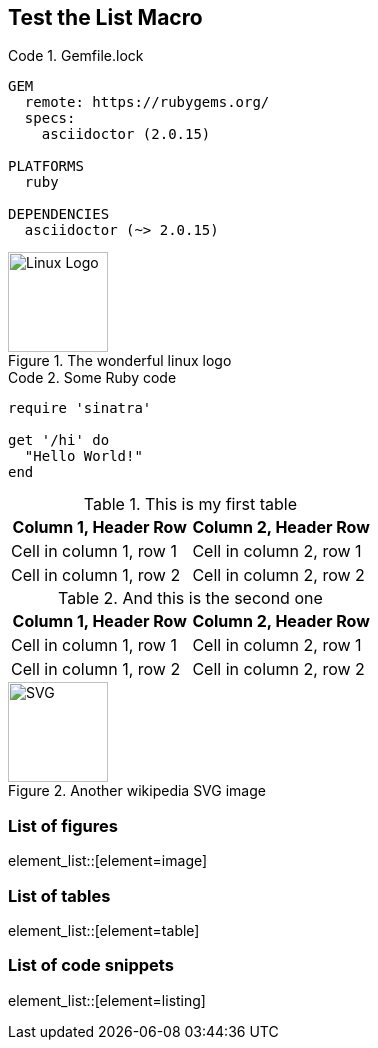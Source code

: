 == Test the List Macro
:listing-caption: Code

.Gemfile.lock
----
GEM
  remote: https://rubygems.org/
  specs:
    asciidoctor (2.0.15)

PLATFORMS
  ruby

DEPENDENCIES
  asciidoctor (~> 2.0.15)
----

.The wonderful linux logo
image::https://upload.wikimedia.org/wikipedia/commons/3/35/Tux.svg[Linux Logo,100,100]

.Some Ruby code
[source,ruby]
----
require 'sinatra'

get '/hi' do
  "Hello World!"
end
----

.This is my first table
|===
|Column 1, Header Row |Column 2, Header Row

|Cell in column 1, row 1
|Cell in column 2, row 1

|Cell in column 1, row 2
|Cell in column 2, row 2
|===

.And this is the second one
|===
|Column 1, Header Row |Column 2, Header Row

|Cell in column 1, row 1
|Cell in column 2, row 1

|Cell in column 1, row 2
|Cell in column 2, row 2
|===

.Another wikipedia SVG image
image::https://upload.wikimedia.org/wikipedia/commons/thumb/4/4f/SVG_Logo.svg/400px-SVG_Logo.svg.png[SVG,100,100]

=== List of figures
element_list::[element=image]

=== List of tables
element_list::[element=table]

=== List of code snippets
element_list::[element=listing]